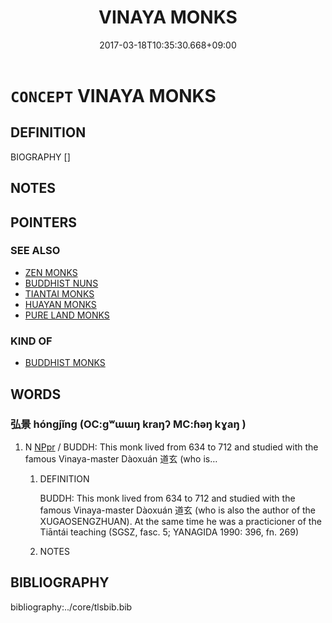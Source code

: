 # -*- mode: mandoku-tls-view -*-
#+TITLE: VINAYA MONKS
#+DATE: 2017-03-18T10:35:30.668+09:00        
#+STARTUP: content
* =CONCEPT= VINAYA MONKS
:PROPERTIES:
:CUSTOM_ID: uuid-2a8fb46c-6db8-416f-b397-b900a8a227fa
:END:
** DEFINITION

BIOGRAPHY []

** NOTES

** POINTERS
*** SEE ALSO
 - [[tls:concept:ZEN MONKS][ZEN MONKS]]
 - [[tls:concept:BUDDHIST NUNS][BUDDHIST NUNS]]
 - [[tls:concept:TIANTAI MONKS][TIANTAI MONKS]]
 - [[tls:concept:HUAYAN MONKS][HUAYAN MONKS]]
 - [[tls:concept:PURE LAND MONKS][PURE LAND MONKS]]

*** KIND OF
 - [[tls:concept:BUDDHIST MONKS][BUDDHIST MONKS]]

** WORDS
   :PROPERTIES:
   :VISIBILITY: children
   :END:
*** 弘景 hóngjǐng (OC:ɡʷɯɯŋ kraŋʔ MC:ɦəŋ kɣaŋ )
:PROPERTIES:
:CUSTOM_ID: uuid-7474ea78-3b97-499d-a199-eb0b4ae4c64c
:Char+: 弘(57,2/5) 景(72,8/12) 
:GY_IDS+: uuid-8b06d50f-1160-486e-90a4-116ff899b430 uuid-4e8c3d3c-45d6-45ca-b545-da873c8bcfe3
:PY+: hóng jǐng    
:OC+: ɡʷɯɯŋ kraŋʔ    
:MC+: ɦəŋ kɣaŋ    
:END: 
**** N [[tls:syn-func::#uuid-c43c0bab-2810-42a4-a6be-e4641d9b6632][NPpr]] / BUDDH: This monk lived from 634 to 712 and studied with the famous Vinaya-master Dàoxuán 道玄 (who is...
:PROPERTIES:
:CUSTOM_ID: uuid-c517f5e5-c8cc-4678-8d83-9c31804d65a2
:END:
****** DEFINITION

BUDDH: This monk lived from 634 to 712 and studied with the famous Vinaya-master Dàoxuán 道玄 (who is also the author of the XUGAOSENGZHUAN). At the same time he was a practicioner of the Tiāntái teaching (SGSZ, fasc. 5; YANAGIDA 1990: 396, fn. 269)

****** NOTES

** BIBLIOGRAPHY
bibliography:../core/tlsbib.bib
